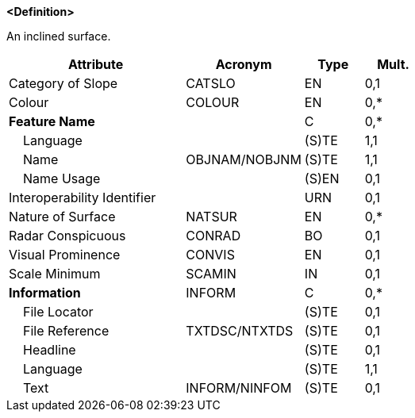 **<Definition>**

An inclined surface.

[cols="3,2,1,1", options="header"]
|===
|Attribute |Acronym |Type |Mult.

|Category of Slope|CATSLO|EN|0,1
|Colour|COLOUR|EN|0,*
|**Feature Name**||C|0,*
|    Language||(S)TE|1,1
|    Name|OBJNAM/NOBJNM|(S)TE|1,1
|    Name Usage||(S)EN|0,1
|Interoperability Identifier||URN|0,1
|Nature of Surface|NATSUR|EN|0,*
|Radar Conspicuous|CONRAD|BO|0,1
|Visual Prominence|CONVIS|EN|0,1
|Scale Minimum|SCAMIN|IN|0,1
|**Information**|INFORM|C|0,*
|    File Locator||(S)TE|0,1
|    File Reference|TXTDSC/NTXTDS|(S)TE|0,1
|    Headline||(S)TE|0,1
|    Language||(S)TE|1,1
|    Text|INFORM/NINFOM|(S)TE|0,1
|===

// include::../features_rules/SlopingGround_rules.adoc[tag=SlopingGround]

